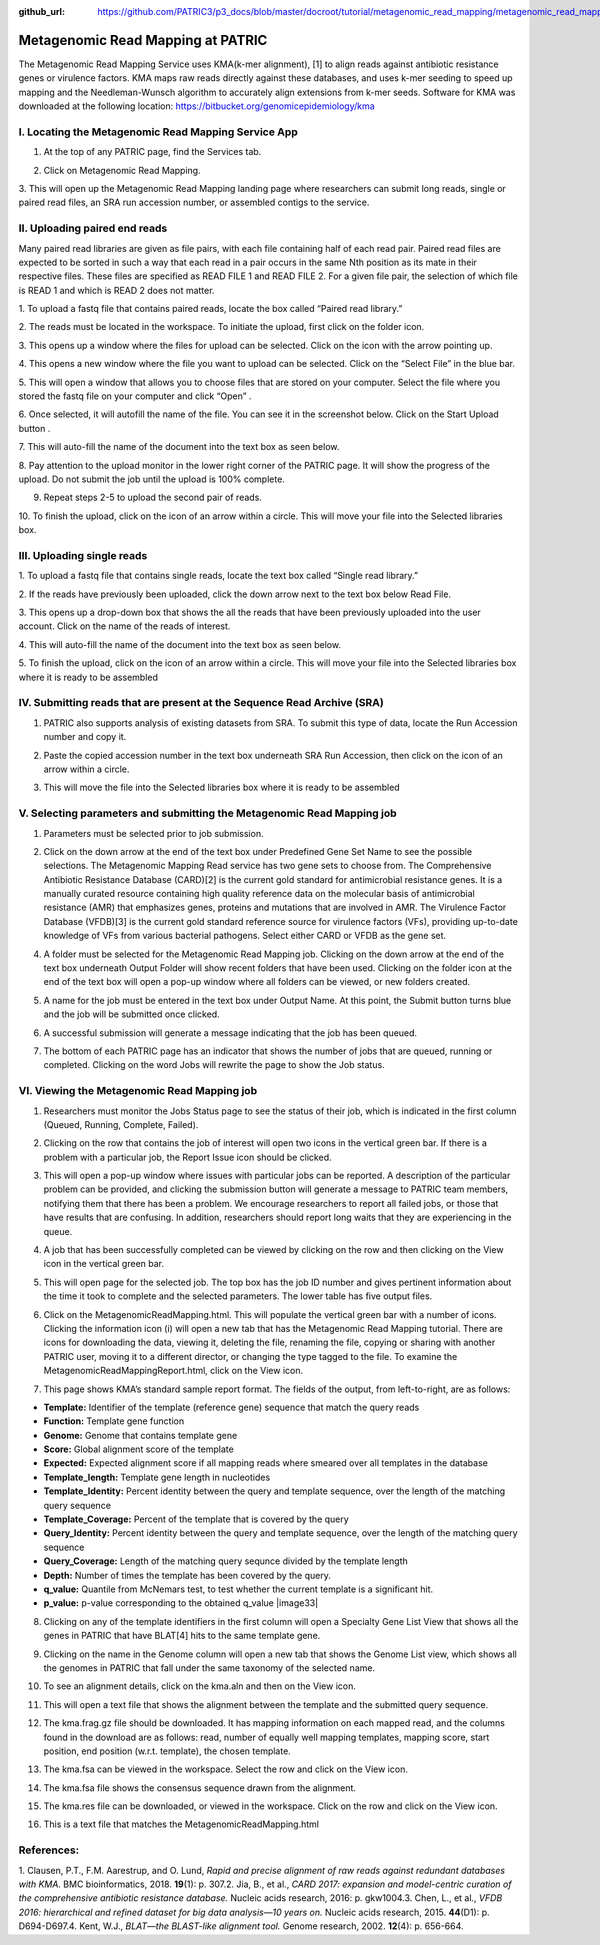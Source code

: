 :github_url: https://github.com/PATRIC3/p3_docs/blob/master/docroot/tutorial/metagenomic_read_mapping/metagenomic_read_mapping.rst

===================================
Metagenomic Read Mapping at PATRIC
===================================

The Metagenomic Read Mapping Service uses KMA(k-mer alignment), [1] to align reads against antibiotic resistance genes or virulence factors. KMA maps raw reads directly against these databases, and uses k-mer
seeding to speed up mapping and the Needleman-Wunsch algorithm to
accurately align extensions from k-mer seeds. Software for KMA was
downloaded at the following location:
https://bitbucket.org/genomicepidemiology/kma

I. Locating the Metagenomic Read Mapping Service App
-----------------------------------------------------

1. At the top of any PATRIC page, find the Services tab.

.. image:: images/Picture1.png

2. Click on Metagenomic Read Mapping.

.. image:: images/Picture2.png

3. This will open up the Metagenomic Read Mapping landing page where
researchers can submit long reads, single or paired read files, an SRA
run accession number, or assembled contigs to the service.

.. image:: images/Picture3.png

II. Uploading paired end reads
-------------------------------

Many paired read libraries are given
as file pairs, with each file containing half of each read pair. Paired
read files are expected to be sorted in such a way that each read in a
pair occurs in the same Nth position as its mate in their respective
files. These files are specified as READ FILE 1 and READ FILE 2. For a
given file pair, the selection of which file is READ 1 and which is READ
2 does not matter.

1. To upload a fastq file that contains paired reads, locate the box
called “Paired read library.”

.. image:: images/Picture4.png

2. The reads must be located in the workspace. To initiate the upload,
first click on the folder icon.

.. image:: images/Picture5.png

3. This opens up a window where the files for upload can be selected.
Click on the icon with the arrow pointing up.

.. image:: images/Picture6.png

4. This opens a new window where the file you want to upload can be
selected. Click on the “Select File” in the blue bar.

.. image:: images/Picture7.png

5. This will open a window that allows you to choose files that are
stored on your computer. Select the file where you stored the fastq file
on your computer and click “Open” .

.. image:: images/Picture8.png

6. Once selected, it will autofill the name of the file. You can see it
in the screenshot below. Click on the Start Upload button .

.. image:: images/Picture9.png

7. This will auto-fill the name of the document into the text box as
seen below.

.. image:: images/Picture10.png

8. Pay attention to the upload monitor in the lower right corner of the
PATRIC page. It will show the progress of the upload. Do not submit the
job until the upload is 100% complete.

.. image:: images/Picture11.png

9. Repeat steps 2-5 to upload the second pair of reads.

.. image:: images/Picture12.png

10. To finish the upload, click on the icon of an arrow within a circle.
This will move your file into the Selected libraries box.

.. image:: images/Picture13.png

III. Uploading single reads
----------------------------

1. To upload a fastq file that contains single reads, locate the text
box called “Single read library.”

.. image:: images/Picture14.png

2. If the reads have previously been uploaded, click the down arrow next
to the text box below Read File.

.. image:: images/Picture15.png

3. This opens up a drop-down box that shows the all the reads that have
been previously uploaded into the user account. Click on the name of the
reads of interest.

.. image:: images/Picture16.png

4. This will auto-fill the name of the document into the text box as
seen below.

.. image:: images/Picture17.png

5. To finish the upload, click on the icon of an arrow within a circle.
This will move your file into the Selected libraries box where it is
ready to be assembled

.. image:: images/Picture18.png

IV. Submitting reads that are present at the Sequence Read Archive (SRA)
-------------------------------------------------------------------------

1. PATRIC also supports analysis of existing datasets from SRA. To
   submit this type of data, locate the Run Accession number and copy
   it.

.. image:: images/Picture19.png

2. Paste the copied accession number in the text box underneath SRA Run
   Accession, then click on the icon of an arrow within a circle.

.. image:: images/Picture20.png

3. This will move the file into the Selected libraries box where it is
   ready to be assembled

.. image:: images/Picture21.png

V. Selecting parameters and submitting the Metagenomic Read Mapping job
------------------------------------------------------------------------

1. Parameters must be selected prior to job submission.

.. image:: images/Picture22.png

2. Click on the down arrow at the end of the text box under
   Predefined Gene Set Name to see the possible selections. The
   Metagenomic Mapping Read service has two gene sets to choose from.
   The Comprehensive Antibiotic Resistance Database (CARD)[2] is the
   current gold standard for antimicrobial resistance genes. It is a
   manually curated resource containing high quality reference data on
   the molecular basis of antimicrobial resistance (AMR) that emphasizes
   genes, proteins and mutations that are involved in AMR. The Virulence
   Factor Database (VFDB)[3] is the current gold standard reference
   source for virulence factors (VFs), providing up-to-date knowledge of
   VFs from various bacterial pathogens. Select either CARD or VFDB as
   the gene set.

.. image:: images/Picture23.png

4. A folder must be selected for the Metagenomic Read Mapping job.
   Clicking on the down arrow at the end of the text box underneath
   Output Folder will show recent folders that have been used. Clicking
   on the folder icon at the end of the text box will open a pop-up
   window where all folders can be viewed, or new folders created.

.. image:: images/Picture24.png

5. A name for the job must be entered in the text box under Output Name.
   At this point, the Submit button turns blue and the job will be
   submitted once clicked.

.. image:: images/Picture25.png

6. A successful submission will generate a message indicating that the
   job has been queued.

.. image:: images/Picture26.png

7. The bottom of each PATRIC page has an indicator that shows the number
   of jobs that are queued, running or completed. Clicking on the word
   Jobs will rewrite the page to show the Job status.

.. image:: images/Picture27.png

VI. Viewing the Metagenomic Read Mapping job
---------------------------------------------

1. Researchers must monitor the Jobs Status page to see the status of
   their job, which is indicated in the first column (Queued, Running,
   Complete, Failed).

.. image:: images/Picture28.png

2. Clicking on the row that contains the job of interest will open two
   icons in the vertical green bar. If there is a problem with a
   particular job, the Report Issue icon should be clicked.

.. image:: images/Picture29.png

3. This will open a pop-up window where issues with particular jobs can
   be reported. A description of the particular problem can be provided,
   and clicking the submission button will generate a message to PATRIC
   team members, notifying them that there has been a problem. We
   encourage researchers to report all failed jobs, or those that have
   results that are confusing. In addition, researchers should report
   long waits that they are experiencing in the queue.

.. image:: images/Picture30.png

4. A job that has been successfully completed can be viewed by clicking
   on the row and then clicking on the View icon in the vertical green
   bar.

.. image:: images/Picture31.png

5. This will open page for the selected job. The top box has the job ID
   number and gives pertinent information about the time it took to
   complete and the selected parameters. The lower table has five output
   files.

.. image:: images/Picture32.png

6. Click on the MetagenomicReadMapping.html. This will populate the
   vertical green bar with a number of icons. Clicking the information
   icon (i) will open a new tab that has the Metagenomic Read Mapping
   tutorial. There are icons for downloading the data, viewing it,
   deleting the file, renaming the file, copying or sharing with another
   PATRIC user, moving it to a different director, or changing the type
   tagged to the file. To examine the MetagenomicReadMappingReport.html,
   click on the View icon.

.. image:: images/Picture33.png

7. This page shows KMA’s standard sample report format. The fields of
   the output, from left-to-right, are as follows:

-  **Template:** Identifier of the template (reference gene) sequence
   that match the query reads

-  **Function:** Template gene function

-  **Genome:** Genome that contains template gene

-  **Score:** Global alignment score of the template

-  **Expected:** Expected alignment score if all mapping reads where
   smeared over all templates in the database

-  **Template_length:** Template gene length in nucleotides

-  **Template_Identity:** Percent identity between the query and
   template sequence, over the length of the matching query sequence

-  **Template_Coverage:** Percent of the template that is covered by the
   query

-  **Query_Identity:** Percent identity between the query and template
   sequence, over the length of the matching query sequence

-  **Query_Coverage:** Length of the matching query sequnce divided by
   the template length

-  **Depth:** Number of times the template has been covered by the
   query.

-  **q_value:** Quantile from McNemars test, to test whether the current
   template is a significant hit.

-  **p_value:** p-value corresponding to the obtained q_value |image33|

8. Clicking on any of the template identifiers in the first column will
   open a Specialty Gene List View that shows all the genes in PATRIC
   that have BLAT[4] hits to the same template gene.

.. image:: images/Picture34.png

9.  Clicking on the name in the Genome column will open a new tab that
    shows the Genome List view, which shows all the genomes in PATRIC
    that fall under the same taxonomy of the selected name.

.. image:: images/Picture35.png

10. To see an alignment details, click on the kma.aln and then on the
    View icon.

.. image:: images/Picture36.png

11. This will open a text file that shows the alignment between the
    template and the submitted query sequence.

.. image:: images/Picture37.png

12. The kma.frag.gz file should be downloaded. It has mapping
    information on each mapped read, and the columns found in the
    download are as follows: read, number of equally well mapping
    templates, mapping score, start position, end position (w.r.t.
    template), the chosen template.

.. image:: images/Picture38.png

13. The kma.fsa can be viewed in the workspace. Select the row and click
    on the View icon.

.. image:: images/Picture39.png

14. The kma.fsa file shows the consensus sequence drawn from the
    alignment.

.. image:: images/Picture40.png

15. The kma.res file can be downloaded, or viewed in the workspace.
    Click on the row and click on the View icon.

.. image:: images/Picture41.png

16. This is a text file that matches the MetagenomicReadMapping.html

.. image:: images/Picture42.png

References:
-----------

1. Clausen, P.T., F.M. Aarestrup, and O. Lund, *Rapid and precise
alignment of raw reads against redundant databases with KMA.* BMC
bioinformatics, 2018. **19**\ (1): p. 307.2. Jia, B., et al., *CARD
2017: expansion and model-centric curation of the comprehensive
antibiotic resistance database.* Nucleic acids research, 2016: p.
gkw1004.3. Chen, L., et al., *VFDB 2016: hierarchical and refined
dataset for big data analysis—10 years on.* Nucleic acids research,
2015. **44**\ (D1): p. D694-D697.4. Kent, W.J., *BLAT—the BLAST-like
alignment tool.* Genome research, 2002. **12**\ (4): p. 656-664.